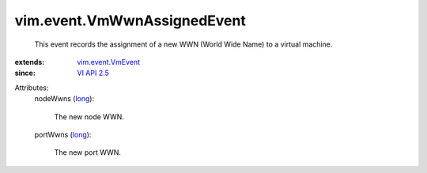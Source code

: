 .. _long: https://docs.python.org/2/library/stdtypes.html

.. _VI API 2.5: ../../vim/version.rst#vimversionversion2

.. _vim.event.VmEvent: ../../vim/event/VmEvent.rst


vim.event.VmWwnAssignedEvent
============================
  This event records the assignment of a new WWN (World Wide Name) to a virtual machine.
:extends: vim.event.VmEvent_
:since: `VI API 2.5`_

Attributes:
    nodeWwns (`long`_):

       The new node WWN.
    portWwns (`long`_):

       The new port WWN.
